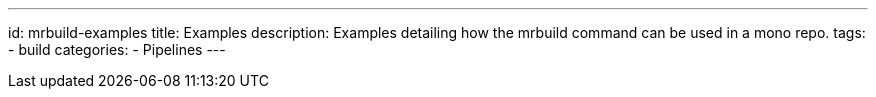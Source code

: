 ---
id: mrbuild-examples
title: Examples
description: Examples detailing how the mrbuild command can be used in a mono repo.
tags:
  - build
categories:
  - Pipelines
---